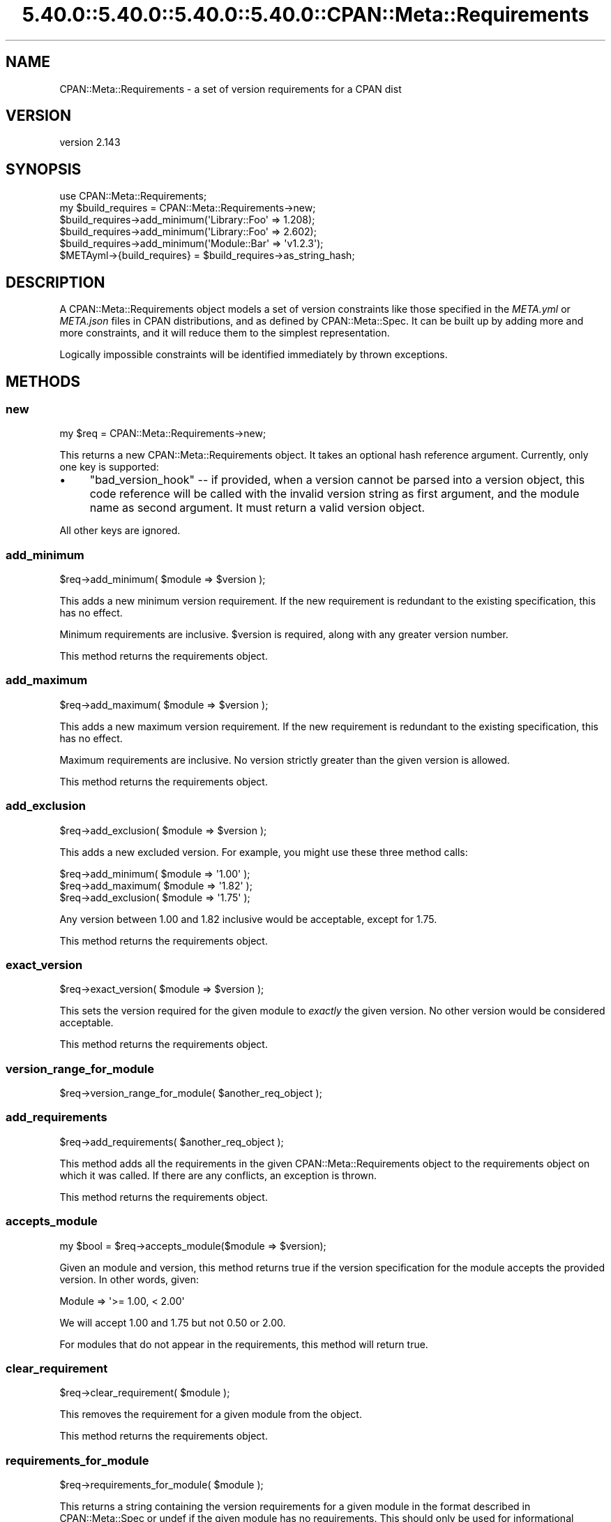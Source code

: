.\" Automatically generated by Pod::Man 5.0102 (Pod::Simple 3.45)
.\"
.\" Standard preamble:
.\" ========================================================================
.de Sp \" Vertical space (when we can't use .PP)
.if t .sp .5v
.if n .sp
..
.de Vb \" Begin verbatim text
.ft CW
.nf
.ne \\$1
..
.de Ve \" End verbatim text
.ft R
.fi
..
.\" \*(C` and \*(C' are quotes in nroff, nothing in troff, for use with C<>.
.ie n \{\
.    ds C` ""
.    ds C' ""
'br\}
.el\{\
.    ds C`
.    ds C'
'br\}
.\"
.\" Escape single quotes in literal strings from groff's Unicode transform.
.ie \n(.g .ds Aq \(aq
.el       .ds Aq '
.\"
.\" If the F register is >0, we'll generate index entries on stderr for
.\" titles (.TH), headers (.SH), subsections (.SS), items (.Ip), and index
.\" entries marked with X<> in POD.  Of course, you'll have to process the
.\" output yourself in some meaningful fashion.
.\"
.\" Avoid warning from groff about undefined register 'F'.
.de IX
..
.nr rF 0
.if \n(.g .if rF .nr rF 1
.if (\n(rF:(\n(.g==0)) \{\
.    if \nF \{\
.        de IX
.        tm Index:\\$1\t\\n%\t"\\$2"
..
.        if !\nF==2 \{\
.            nr % 0
.            nr F 2
.        \}
.    \}
.\}
.rr rF
.\" ========================================================================
.\"
.IX Title "5.40.0::5.40.0::5.40.0::5.40.0::CPAN::Meta::Requirements 3"
.TH 5.40.0::5.40.0::5.40.0::5.40.0::CPAN::Meta::Requirements 3 2024-12-14 "perl v5.40.0" "Perl Programmers Reference Guide"
.\" For nroff, turn off justification.  Always turn off hyphenation; it makes
.\" way too many mistakes in technical documents.
.if n .ad l
.nh
.SH NAME
CPAN::Meta::Requirements \- a set of version requirements for a CPAN dist
.SH VERSION
.IX Header "VERSION"
version 2.143
.SH SYNOPSIS
.IX Header "SYNOPSIS"
.Vb 1
\&  use CPAN::Meta::Requirements;
\&
\&  my $build_requires = CPAN::Meta::Requirements\->new;
\&
\&  $build_requires\->add_minimum(\*(AqLibrary::Foo\*(Aq => 1.208);
\&
\&  $build_requires\->add_minimum(\*(AqLibrary::Foo\*(Aq => 2.602);
\&
\&  $build_requires\->add_minimum(\*(AqModule::Bar\*(Aq  => \*(Aqv1.2.3\*(Aq);
\&
\&  $METAyml\->{build_requires} = $build_requires\->as_string_hash;
.Ve
.SH DESCRIPTION
.IX Header "DESCRIPTION"
A CPAN::Meta::Requirements object models a set of version constraints like
those specified in the \fIMETA.yml\fR or \fIMETA.json\fR files in CPAN distributions,
and as defined by CPAN::Meta::Spec.
It can be built up by adding more and more constraints, and it will reduce them
to the simplest representation.
.PP
Logically impossible constraints will be identified immediately by thrown
exceptions.
.SH METHODS
.IX Header "METHODS"
.SS new
.IX Subsection "new"
.Vb 1
\&  my $req = CPAN::Meta::Requirements\->new;
.Ve
.PP
This returns a new CPAN::Meta::Requirements object.  It takes an optional
hash reference argument.  Currently, only one key is supported:
.IP \(bu 4
\&\f(CW\*(C`bad_version_hook\*(C'\fR \-\- if provided, when a version cannot be parsed into a version object, this code reference will be called with the invalid version string as first argument, and the module name as second argument.  It must return a valid version object.
.PP
All other keys are ignored.
.SS add_minimum
.IX Subsection "add_minimum"
.Vb 1
\&  $req\->add_minimum( $module => $version );
.Ve
.PP
This adds a new minimum version requirement.  If the new requirement is
redundant to the existing specification, this has no effect.
.PP
Minimum requirements are inclusive.  \f(CW$version\fR is required, along with any
greater version number.
.PP
This method returns the requirements object.
.SS add_maximum
.IX Subsection "add_maximum"
.Vb 1
\&  $req\->add_maximum( $module => $version );
.Ve
.PP
This adds a new maximum version requirement.  If the new requirement is
redundant to the existing specification, this has no effect.
.PP
Maximum requirements are inclusive.  No version strictly greater than the given
version is allowed.
.PP
This method returns the requirements object.
.SS add_exclusion
.IX Subsection "add_exclusion"
.Vb 1
\&  $req\->add_exclusion( $module => $version );
.Ve
.PP
This adds a new excluded version.  For example, you might use these three
method calls:
.PP
.Vb 2
\&  $req\->add_minimum( $module => \*(Aq1.00\*(Aq );
\&  $req\->add_maximum( $module => \*(Aq1.82\*(Aq );
\&
\&  $req\->add_exclusion( $module => \*(Aq1.75\*(Aq );
.Ve
.PP
Any version between 1.00 and 1.82 inclusive would be acceptable, except for
1.75.
.PP
This method returns the requirements object.
.SS exact_version
.IX Subsection "exact_version"
.Vb 1
\&  $req\->exact_version( $module => $version );
.Ve
.PP
This sets the version required for the given module to \fIexactly\fR the given
version.  No other version would be considered acceptable.
.PP
This method returns the requirements object.
.SS version_range_for_module
.IX Subsection "version_range_for_module"
.Vb 1
\&  $req\->version_range_for_module( $another_req_object );
.Ve
.SS add_requirements
.IX Subsection "add_requirements"
.Vb 1
\&  $req\->add_requirements( $another_req_object );
.Ve
.PP
This method adds all the requirements in the given CPAN::Meta::Requirements
object to the requirements object on which it was called.  If there are any
conflicts, an exception is thrown.
.PP
This method returns the requirements object.
.SS accepts_module
.IX Subsection "accepts_module"
.Vb 1
\&  my $bool = $req\->accepts_module($module => $version);
.Ve
.PP
Given an module and version, this method returns true if the version
specification for the module accepts the provided version.  In other words,
given:
.PP
.Vb 1
\&  Module => \*(Aq>= 1.00, < 2.00\*(Aq
.Ve
.PP
We will accept 1.00 and 1.75 but not 0.50 or 2.00.
.PP
For modules that do not appear in the requirements, this method will return
true.
.SS clear_requirement
.IX Subsection "clear_requirement"
.Vb 1
\&  $req\->clear_requirement( $module );
.Ve
.PP
This removes the requirement for a given module from the object.
.PP
This method returns the requirements object.
.SS requirements_for_module
.IX Subsection "requirements_for_module"
.Vb 1
\&  $req\->requirements_for_module( $module );
.Ve
.PP
This returns a string containing the version requirements for a given module in
the format described in CPAN::Meta::Spec or undef if the given module has no
requirements. This should only be used for informational purposes such as error
messages and should not be interpreted or used for comparison (see
"accepts_module" instead).
.SS structured_requirements_for_module
.IX Subsection "structured_requirements_for_module"
.Vb 1
\&  $req\->structured_requirements_for_module( $module );
.Ve
.PP
This returns a data structure containing the version requirements for a given
module or undef if the given module has no requirements.  This should
not be used for version checks (see "accepts_module" instead).
.PP
Added in version 2.134.
.SS required_modules
.IX Subsection "required_modules"
This method returns a list of all the modules for which requirements have been
specified.
.SS clone
.IX Subsection "clone"
.Vb 1
\&  $req\->clone;
.Ve
.PP
This method returns a clone of the invocant.  The clone and the original object
can then be changed independent of one another.
.SS is_simple
.IX Subsection "is_simple"
This method returns true if and only if all requirements are inclusive minimums
\&\-\- that is, if their string expression is just the version number.
.SS is_finalized
.IX Subsection "is_finalized"
This method returns true if the requirements have been finalized by having the
\&\f(CW\*(C`finalize\*(C'\fR method called on them.
.SS finalize
.IX Subsection "finalize"
This method marks the requirements finalized.  Subsequent attempts to change
the requirements will be fatal, \fIif\fR they would result in a change.  If they
would not alter the requirements, they have no effect.
.PP
If a finalized set of requirements is cloned, the cloned requirements are not
also finalized.
.SS as_string_hash
.IX Subsection "as_string_hash"
This returns a reference to a hash describing the requirements using the
strings in the CPAN::Meta::Spec specification.
.PP
For example after the following program:
.PP
.Vb 1
\&  my $req = CPAN::Meta::Requirements\->new;
\&
\&  $req\->add_minimum(\*(AqCPAN::Meta::Requirements\*(Aq => 0.102);
\&
\&  $req\->add_minimum(\*(AqLibrary::Foo\*(Aq => 1.208);
\&
\&  $req\->add_maximum(\*(AqLibrary::Foo\*(Aq => 2.602);
\&
\&  $req\->add_minimum(\*(AqModule::Bar\*(Aq  => \*(Aqv1.2.3\*(Aq);
\&
\&  $req\->add_exclusion(\*(AqModule::Bar\*(Aq  => \*(Aqv1.2.8\*(Aq);
\&
\&  $req\->exact_version(\*(AqXyzzy\*(Aq  => \*(Aq6.01\*(Aq);
\&
\&  my $hashref = $req\->as_string_hash;
.Ve
.PP
\&\f(CW$hashref\fR would contain:
.PP
.Vb 6
\&  {
\&    \*(AqCPAN::Meta::Requirements\*(Aq => \*(Aq0.102\*(Aq,
\&    \*(AqLibrary::Foo\*(Aq => \*(Aq>= 1.208, <= 2.206\*(Aq,
\&    \*(AqModule::Bar\*(Aq  => \*(Aq>= v1.2.3, != v1.2.8\*(Aq,
\&    \*(AqXyzzy\*(Aq        => \*(Aq== 6.01\*(Aq,
\&  }
.Ve
.SS add_string_requirement
.IX Subsection "add_string_requirement"
.Vb 2
\&  $req\->add_string_requirement(\*(AqLibrary::Foo\*(Aq => \*(Aq>= 1.208, <= 2.206\*(Aq);
\&  $req\->add_string_requirement(\*(AqLibrary::Foo\*(Aq => v1.208);
.Ve
.PP
This method parses the passed in string and adds the appropriate requirement
for the given module.  A version can be a Perl "v\-string".  It understands
version ranges as described in the "Version Ranges" in CPAN::Meta::Spec. For
example:
.IP 1.3 4
.IX Item "1.3"
.PD 0
.IP ">= 1.3" 4
.IX Item ">= 1.3"
.IP "<= 1.3" 4
.IX Item "<= 1.3"
.IP "== 1.3" 4
.IX Item "== 1.3"
.IP "!= 1.3" 4
.IX Item "!= 1.3"
.IP "> 1.3" 4
.IX Item "> 1.3"
.IP "< 1.3" 4
.IX Item "< 1.3"
.IP ">= 1.3, != 1.5, <= 2.0" 4
.IX Item ">= 1.3, != 1.5, <= 2.0"
.PD
A version number without an operator is equivalent to specifying a minimum
(\f(CW\*(C`>=\*(C'\fR).  Extra whitespace is allowed.
.SS from_string_hash
.IX Subsection "from_string_hash"
.Vb 2
\&  my $req = CPAN::Meta::Requirements\->from_string_hash( \e%hash );
\&  my $req = CPAN::Meta::Requirements\->from_string_hash( \e%hash, \e%opts );
.Ve
.PP
This is an alternate constructor for a CPAN::Meta::Requirements
object. It takes a hash of module names and version requirement
strings and returns a new CPAN::Meta::Requirements object. As with
add_string_requirement, a version can be a Perl "v\-string". Optionally,
you can supply a hash-reference of options, exactly as with the "new"
method.
.SH SUPPORT
.IX Header "SUPPORT"
.SS "Bugs / Feature Requests"
.IX Subsection "Bugs / Feature Requests"
Please report any bugs or feature requests through the issue tracker
at <https://github.com/Perl\-Toolchain\-Gang/CPAN\-Meta\-Requirements/issues>.
You will be notified automatically of any progress on your issue.
.SS "Source Code"
.IX Subsection "Source Code"
This is open source software.  The code repository is available for
public review and contribution under the terms of the license.
.PP
<https://github.com/Perl\-Toolchain\-Gang/CPAN\-Meta\-Requirements>
.PP
.Vb 1
\&  git clone https://github.com/Perl\-Toolchain\-Gang/CPAN\-Meta\-Requirements.git
.Ve
.SH AUTHORS
.IX Header "AUTHORS"
.IP \(bu 4
David Golden <dagolden@cpan.org>
.IP \(bu 4
Ricardo Signes <rjbs@cpan.org>
.SH CONTRIBUTORS
.IX Header "CONTRIBUTORS"
.IP \(bu 4
Ed J <mohawk2@users.noreply.github.com>
.IP \(bu 4
Graham Knop <haarg@haarg.org>
.IP \(bu 4
Karen Etheridge <ether@cpan.org>
.IP \(bu 4
Leon Timmermans <fawaka@gmail.com>
.IP \(bu 4
Paul Howarth <paul@city\-fan.org>
.IP \(bu 4
Ricardo Signes <rjbs@semiotic.systems>
.IP \(bu 4
robario <webmaster@robario.com>
.IP \(bu 4
Tatsuhiko Miyagawa <miyagawa@bulknews.net>
.IP \(bu 4
Tatsuhiko Miyagawa <miyagawa@gmail.com>
.SH "COPYRIGHT AND LICENSE"
.IX Header "COPYRIGHT AND LICENSE"
This software is copyright (c) 2010 by David Golden and Ricardo Signes.
.PP
This is free software; you can redistribute it and/or modify it under
the same terms as the Perl 5 programming language system itself.
.SH "POD ERRORS"
.IX Header "POD ERRORS"
Hey! \fBThe above document had some coding errors, which are explained below:\fR
.IP "Around line 481:" 4
.IX Item "Around line 481:"
This document probably does not appear as it should, because its "=encoding UTF\-8" line calls for an unsupported encoding.  [Pod::Simple::TranscodeDumb v3.45's supported encodings are: ascii ascii-ctrl cp1252 iso\-8859\-1 latin\-1 latin1 null]
.Sp
Couldn't do =encoding UTF\-8: This document probably does not appear as it should, because its "=encoding UTF\-8" line calls for an unsupported encoding.  [Pod::Simple::TranscodeDumb v3.45's supported encodings are: ascii ascii-ctrl cp1252 iso\-8859\-1 latin\-1 latin1 null]

